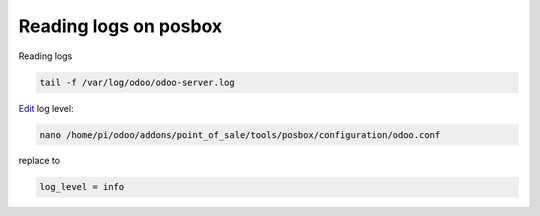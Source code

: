 Reading logs on posbox
======================

Reading logs

.. code-block:: shell

   tail -f /var/log/odoo/odoo-server.log

`Edit <https://odoo-development.readthedocs.io/en/latest/admin/posbox/administrate-posbox.html#how-to-edit-config>`_  log level:

.. code-block:: shell

   nano /home/pi/odoo/addons/point_of_sale/tools/posbox/configuration/odoo.conf

replace to

.. code-block:: shell

   log_level = info
